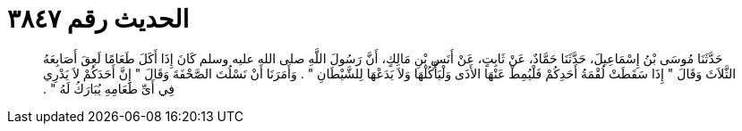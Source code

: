 
= الحديث رقم ٣٨٤٧

[quote.hadith]
حَدَّثَنَا مُوسَى بْنُ إِسْمَاعِيلَ، حَدَّثَنَا حَمَّادٌ، عَنْ ثَابِتٍ، عَنْ أَنَسِ بْنِ مَالِكٍ، أَنَّ رَسُولَ اللَّهِ صلى الله عليه وسلم كَانَ إِذَا أَكَلَ طَعَامًا لَعِقَ أَصَابِعَهُ الثَّلاَثَ وَقَالَ ‏"‏ إِذَا سَقَطَتْ لُقْمَةُ أَحَدِكُمْ فَلْيُمِطْ عَنْهَا الأَذَى وَلْيَأْكُلْهَا وَلاَ يَدَعْهَا لِلشَّيْطَانِ ‏"‏ ‏.‏ وَأَمَرَنَا أَنْ نَسْلُتَ الصَّحْفَةَ وَقَالَ ‏"‏ إِنَّ أَحَدَكُمْ لاَ يَدْرِي فِي أَىِّ طَعَامِهِ يُبَارَكُ لَهُ ‏"‏ ‏.‏